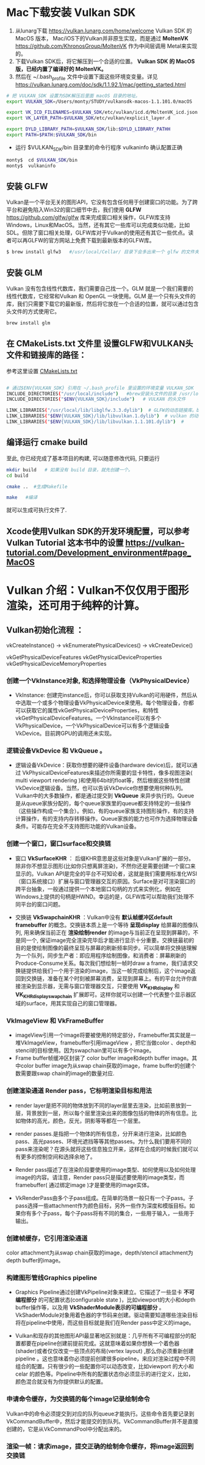 * Mac下载安装 Vulkan SDK
  1. 从lunarg下载 [[https://vulkan.lunarg.com/home/welcome]] Vulkan SDK 的 MacOS 版本， Mac/iOS下的Vulkan并非原生实现，而是通过 *MoltenVK* [[https://github.com/KhronosGroup/MoltenVK]]  作为中间层调用 Metal来实现的。
  2. 下载Vulkan SDK后，将它解压到一个合适的位置。 *Vulkan SDK 的 MacOS版，已经内置了编译好的 MoltenVK。*
  3. 然后在 ~/.bash_profile 文件中设置下面这些环境变变量。详见 [[https://vulkan.lunarg.com/doc/sdk/1.1.92.1/mac/getting_started.html]]
  #+begin_src sh
	# 把 VULKAN_SDK 设置为SDK解压后里面 macOS 目录的地址。
	export VULKAN_SDK=/Users/monty/STUDY/vulkansdk-macos-1.1.101.0/macOS

	export VK_ICD_FILENAMES=$VULKAN_SDK/etc/vulkan/icd.d/MoltenVK_icd.json
	export VK_LAYER_PATH=$VULKAN_SDK/etc/vulkan/explicit_layer.d

	export DYLD_LIBRARY_PATH=$VULKAN_SDK/lib:$DYLD_LIBRARY_PATHH
	export PATH=$PATH:$VULKAN_SDK/bin
  #+end_src
  - 运行 $VULKAN_SDK/bin 目录里的命令行程序 vulkaninfo 确认配置正确
  #+begin_src sh
	monty$  cd $VULKAN_SDK/bin
	monty$  vulkaninfo
  #+end_src


** 安装 GLFW
   Vulkan是一个平台无关的图形API，它没有包含任何用于创建窗口的功能。为了跨平台和避免陷入Win32的窗口细节中去，我们使用 *GLFW* [[https://github.com/glfw/glfw]] 库来完成窗口相关操作，GLFW库支持Windows，Linux和MacOS。当然，还有其它一些库可以完成类似功能，比如SDL。但除了窗口相关处理，GLFW库对于Vulkan的使用还有其它一些优点。读者可以再GLFW的官方网站上免费下载到最新版本的GLFW库。

   #+begin_src sh
	 $ brew install glfw3   #/usr/local/Cellar/ 目录下会多出来一个 glfw 的文件夹，相关的文件都在这个里面。
   #+end_src


** 安装 GLM

   Vulkan 没有包含线性代数库，我们需要自己找一个。GLM 就是一个我们需要的线性代数库，它经常和Vulkan 和 OpenGL 一块使用。GLM 是一个只有头文件的库，我们只需要下载它的最新版，然后将它放在一个合适的位置，就可以通过包含头文件的方式使用它。
   #+begin_src sh
	 brew install glm
   #+end_src

** 在 CMakeLists.txt 文件里 设置GLFW和VULKAN头文件和链接库的路径：
   参考这里设置 [[https://zhuanlan.zhihu.com/p/45528705][CMakeLists.txt]]

   #+begin_src sh

	 # 通过$ENV{VULKAN_SDK} 引用在 ~/.bash_profile 里设置的环境变量 VULKAN_SDK
	 INCLUDE_DIRECTORIES("/usr/local/include")   #brew安装头文件的目录 /usr/local/include, 包括 GLFW 和 GLM 的头文件
	 INCLUDE_DIRECTORIES("$ENV{VULKAN_SDK}/include")   # VULKAN 的头文件

	 LINK_LIBRARIES("/usr/local/lib/libglfw.3.3.dylib")  # GLFW的动态链接库。brew安装链接库的目录 /usr/local/lib
	 LINK_LIBRARIES("$ENV{VULKAN_SDK}/lib/libvulkan.1.dylib")  # vulkan 的动态链接库
	 LINK_LIBRARIES("$ENV{VULKAN_SDK}/lib/libvulkan.1.1.101.dylib")  #

   #+end_src



** 编译运行 cmake build
   至此, 你已经完成了基本项目的构建, 可以随意修改代码, 只要运行
   #+begin_src sh
   mkdir build   # 如果没有 build 目录，就先创建一个。
   cd build

   cmake ..  #生成Makefile

   make   #编译

   #+end_src
   就可以生成可执行文件了.

** Xcode使用Vulkan SDK的开发环境配置，可以参考 *Vulkan Tutorial* 这本书中的设置 [[https://vulkan-tutorial.com/Development_environment#page_MacOS ]]

* Vulkan 介绍：Vulkan不仅仅用于图形渲染，还可用于纯粹的计算。

** Vulkan初始化流程 ：

   vkCreateInstance() → vkEnumeratePhysicalDevices() → vkCreateDevice()

   vkGetPhysicalDeviceFeatures
   vkGetPhysicalDeviceProperties
   vkGetPhysicalDeviceMemoryProperties


*** 创建一个VkInstance对象, 和选择物理设备（VkPhysicalDevice）

	- VkInstance: 创建完instance后，你可以获取支持Vulkan的可用硬件，然后从中选取一个或多个物理设备VkPhysicalDevice来使用。每个物理设备，你都可以获取它的属性vkGetPhysicalDeviceProperties，和特性vkGetPhysicalDeviceFeatures。一个VkInstance可以有多个VkPhysicalDevice，一个VkPhysicalDevice可以有多个逻辑设备VkDevice。目前跨GPU的调用还未实现。

*** 逻辑设备VkDevice 和 VkQueue 。
	- 逻辑设备VkDevice：获取你想要的硬件设备(hardware device)后，就可以通过 VkPhysicalDeviceFeatures来描述你所需要的显卡特性，像多视图渲染( multi viewport rendering )和使用64bit的float等，然后根据这些特性创建VkDevice逻辑设备。当然，也可以告诉VkDevice你想要使用何种队列。Vulkan中的大多数操作，都是通过提交到 *VkQueue* 来异步执行的。Queue是从queue家族分配的，每个queue家族里的queue都支持特定的一些操作（这些操作构成一个集合）。例如，有的queue家族支持图形操作，有的支持计算操作，有的支持内存转移操作。Queue家族的能力也可作为选择物理设备条件。可能存在完全不支持图形功能的Vulkan设备。

*** 创建一个窗口，窗口surface和交换链
	- 窗口 *VkSurfaceKHR* ： 后缀KHR意思是这些对象是Vulkan扩展的一部分。除非你不想显示图形(比如你只想离屏渲染)，不然你还是需要创建一个窗口来显示的。Vulkan API是完全的平台不可知论者，这就是我们需要用标准化WSI（窗口系统接口）扩展与窗口管理器交互的原因。Surface是对可渲染窗口的跨平台抽象，一般通过提供一个本地窗口句柄的方式来实例化，例如在Windows上提供的句柄是HWND。幸运的是，GLFW库可以帮助我们处理不同平台的窗口问题。

	- 交换链 *VkSwapchainKHR* ：Vulkan中没有 *默认帧缓冲区default framebuffer* 的概念。交换链本质上是一个等待 *呈现display* 给屏幕的图像队列, 用来确保当前正在 *渲染绘制render* 的image与当前正在呈现到屏幕的，不是同一个, 保证image完全渲染完毕后才能进行显示十分重要。交换链最初的目的是使绘制图像的最终呈现与屏幕的刷新频率同步。可以简单将交换链理解为一个队列，同步生产者：即应用程序绘制图像，和消费者：屏幕刷新的Produce-Consume关系。每次我们想绘制一帧时draw a frame，我们请求交换链提供给我们一个用于渲染的image，当这一帧完成绘制后，这个image返回到交换链，准备在某个时刻被屏幕消费，呈现到屏幕上。有的平台允许你直接渲染到显示器，无需与窗口管理器交互，只要使用 *VK_KHR_display* 和 *VK_KHR_display_swapchain* 扩展即可。这样你就可以创建一个代表整个显示器区域的surface，用其实现自己的窗口管理器。

*** VkImageView 和 VkFrameBuffer
	- imageView引用一个image将要被使用的特定部分，Framebuffer其实就是一堆VkImageView，framebuffer引用imageView ，把它当做color 、depth和stencil的目标使用。因为swapchain里可以有多个image。
	- Frame buffer帧缓冲区封装了 color buffer image和depth buffer image。其中color buffer image为从swap chain获取的image，frame buffer的创建个数需要跟swap chain的image的数量对应.

*** 创建渲染通道 Render pass，它标明渲染目标和用法
	- render layer是把不同的物体放到不同的layer层里去渲染，比如前景放到一层，背景放到一层，所以每个层里渲染出来的图像包括的物体的所有信息。比如物体的高光，颜色，反光，阴影等等都在一个层里。
	- render passes.是指把一个物体的所有信息，分开来进行渲染，比如颜色pass、高光passes、环境光遮挡等等其他passes。为什么我们要用不同的pass来渲染呢？在源头就将这些信息独立开来，这样在合成的时候我们就可以有更多的控制空间和选择余地了。

	- Render pass描述了在渲染阶段要使用的image类型、如何使用以及如何处理image的内容。请注意，Render pass只是描述要使用的image类型，而framebuffer( 通过绑定image )才是要使用的image实体。
	- VkRenderPass由多个子pass组成。在简单的场景一般只有一个子pass。子pass选择一些attachment作为颜色目标，另外一些作为深度和模版目标。如果你有多个子pass，每个子pass将有不同的集合，一些用于输入，一些用于输出。

*** 创建帧缓存，它引用渲染通道
	color attachment为从swap chain获取的image，depth/stencil attachment为depth buffer的image。

*** 构建图形管线Graphics pipeline
	- Graphics Pipeline通过创建VkPipeline对象来建立。它描述了一些显卡 *不可编程部分* 的可配置状态(configurable state )，比如viewport的大小和depth buffer操作等，以及用 *VkShaderModule表示的可编程部分* 。VkShaderModule对象用着色器的字节码来创建。驱动需要知道哪些渲染目标将在pipeline中使用，而这些目标就是我们在Render pass中定义的image。
	
	- Vulkan和现存的其他图形API最显著地区别就是：几乎所有不可编程部分的配置都要在pipeline创建前提前完成。这就意味着如果你想换一个着色器(shader)或者仅仅改变一些顶点的布局(vertex layout) ,那么你必须重新创建pipeline 。这也意味着你必须提前创建很多pipeline，来应对渲染过程中不同组合的配置。只有很少的一些配置你可以动态改变，比如viewport 的大小和celar 的颜色等。Pipeline中所有的配置状态你必须显示的进行定义，比如，颜色混合就没有为你提供默认的配置。

*** 申请命令缓存，为交换链的每个image记录绘制命令
	Vulkan中的命令必须提交到对应的队列queue才能执行。这些命令首先要记录到VkCommandBuffer中，然后才能提交的到队列。VkCommandBuffer并不是直接创建的，它是从VkCommandPool中分配出来的。

*** 渲染一帧：请求image，提交正确的绘制命令缓存，将image返回到交换链
